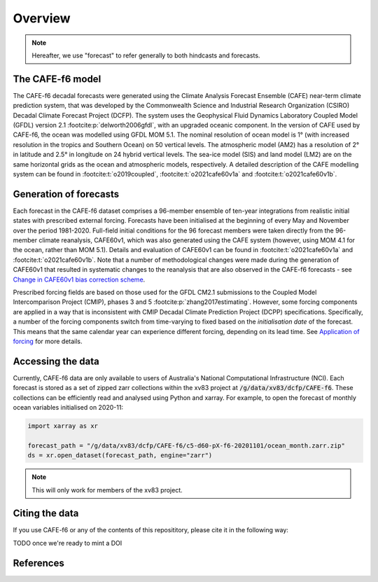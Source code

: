 .. _Overview:

Overview
========

.. note::
   Hereafter, we use "forecast" to refer generally to both hindcasts and forecasts.


The CAFE-f6 model
-----------------

The CAFE-f6 decadal forecasts were generated using the Climate Analysis Forecast Ensemble (CAFE) near-term climate prediction system, that was developed by the Commonwealth Science and Industrial Research Organization (CSIRO) Decadal Climate Forecast Project (DCFP). The system uses the Geophysical Fluid Dynamics Laboratory Coupled Model (GFDL) version 2.1 :footcite:p:`delworth2006gfdl`, with an upgraded oceanic component. In the version of CAFE used by CAFE-f6, the ocean was modelled using GFDL MOM 5.1. The nominal resolution of ocean model is 1° (with increased resolution in the tropics and Southern Ocean) on 50 vertical levels. The atmospheric model (AM2) has a resolution of 2° in latitude and 2.5° in longitude on 24 hybrid vertical levels. The sea-ice model (SIS) and land model (LM2) are on the same horizontal grids as the ocean and atmospheric models, respectively. A detailed description of the CAFE modelling system can be found in :footcite:t:`o2019coupled`, :footcite:t:`o2021cafe60v1a` and :footcite:t:`o2021cafe60v1b`.


Generation of forecasts
-----------------------

Each forecast in the CAFE-f6 dataset comprises a 96-member ensemble of ten-year integrations from realistic initial states with prescribed external forcing. Forecasts have been initialised at the beginning of every May and November over the period 1981-2020. Full-field initial conditions for the 96 forecast members were taken directly from the 96-member climate reanalysis, CAFE60v1, which was also generated using the CAFE system (however, using MOM 4.1 for the ocean, rather than MOM 5.1). Details and evaluation of CAFE60v1 can be found in :footcite:t:`o2021cafe60v1a` and :footcite:t:`o2021cafe60v1b`. Note that a number of methodological changes were made during the generation of CAFE60v1 that resulted in systematic changes to the reanalysis that are also observed in the CAFE-f6 forecasts - see `Change in CAFE60v1 bias correction scheme`_.

.. _Change in CAFE60v1 bias correction scheme: notebooks/issues_bias.ipynb

Prescribed forcing fields are based on those used for the GFDL CM2.1 submissions to the Coupled Model Intercomparison Project (CMIP), phases 3 and 5 :footcite:p:`zhang2017estimating`. However, some forcing components are applied in a way that is inconsistent with CMIP Decadal Climate Prediction Project (DCPP) specifications. Specifically, a number of the forcing components switch from time-varying to fixed based on the *initialisation date* of the forecast. This means that the same calendar year can experience different forcing, depending on its lead time. See `Application of forcing`_ for more details.

.. _Application of forcing: notebooks/issues_forcing.ipynb


Accessing the data
------------------

Currently, CAFE-f6 data are only available to users of Australia's National Computational Infrastructure (NCI). Each forecast is stored as a set of zipped zarr collections within the xv83 project at :code:`/g/data/xv83/dcfp/CAFE-f6`. These collections can be efficiently read and analysed using Python and xarray. For example, to open the forecast of monthly ocean variables initialised on 2020-11:

.. code-block:: python

  import xarray as xr
  
  forecast_path = "/g/data/xv83/dcfp/CAFE-f6/c5-d60-pX-f6-20201101/ocean_month.zarr.zip"
  ds = xr.open_dataset(forecast_path, engine="zarr")
  
.. note::
   This will only work for members of the xv83 project.


Citing the data
---------------

If you use CAFE-f6 or any of the contents of this reposititory, please cite it in the following way:

TODO once we're ready to mint a DOI


References
----------

.. footbibliography::
